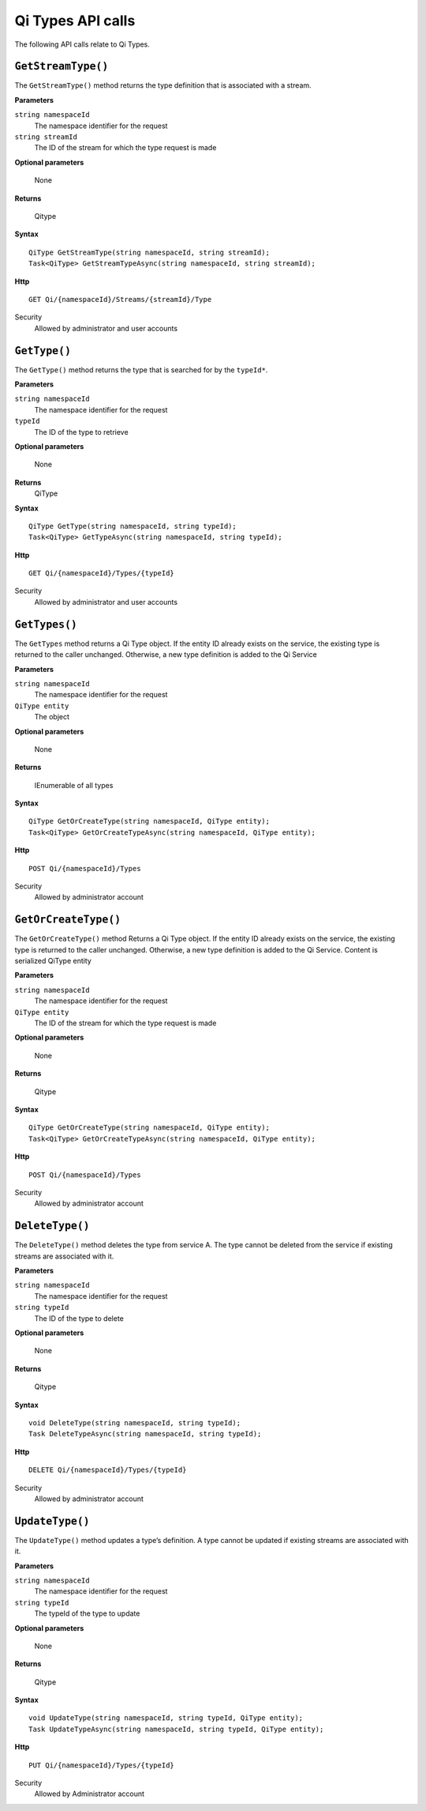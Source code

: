 Qi Types API calls
==================

The following API calls relate to Qi Types.


``GetStreamType()``
----------------

The ``GetStreamType()`` method returns the type definition that is associated with a stream.

**Parameters**

``string namespaceId``
  The namespace identifier for the request
``string streamId``
  The ID of the stream for which the type request is made

**Optional parameters**

  None

**Returns**

  Qitype


**Syntax**

::

    QiType GetStreamType(string namespaceId, string streamId);
    Task<QiType> GetStreamTypeAsync(string namespaceId, string streamId);

**Http**

::

    GET Qi/{namespaceId}/Streams/{streamId}/Type

Security
  Allowed by administrator and user accounts


``GetType()``
----------------

The ``GetType()`` method returns the type that is searched for by the ``typeId*``.

**Parameters**

``string namespaceId``
  The namespace identifier for the request
``typeId``
  The ID of the type to retrieve

**Optional parameters**

  None
  
**Returns**
  QiType 

**Syntax**

::

    QiType GetType(string namespaceId, string typeId);
    Task<QiType> GetTypeAsync(string namespaceId, string typeId);

**Http**

::

    GET Qi/{namespaceId}/Types/{typeId}
    
Security
  Allowed by administrator and user accounts


``GetTypes()``
----------------

The ``GetTypes`` method returns a Qi Type object. If the entity ID already exists
on the service, the existing type is returned to the caller unchanged.
Otherwise, a new type definition is added to the Qi Service

**Parameters**

``string namespaceId``
  The namespace identifier for the request
``QiType entity``
  The object

**Optional parameters**

  None

**Returns**

  IEnumerable of all types


**Syntax**

::

    QiType GetOrCreateType(string namespaceId, QiType entity);
    Task<QiType> GetOrCreateTypeAsync(string namespaceId, QiType entity);

**Http**

::

    POST Qi/{namespaceId}/Types


Security
  Allowed by administrator account


``GetOrCreateType()``
----------------

The ``GetOrCreateType()`` method Returns a Qi Type object. If the entity ID already exists on the service, the existing type is returned to the caller unchanged. Otherwise, a new type definition is added to the Qi Service.
Content is serialized QiType entity

**Parameters**

``string namespaceId``
  The namespace identifier for the request
``QiType entity``
  The ID of the stream for which the type request is made

**Optional parameters**

  None

**Returns**

  Qitype


**Syntax**

::

    QiType GetOrCreateType(string namespaceId, QiType entity);
    Task<QiType> GetOrCreateTypeAsync(string namespaceId, QiType entity);

**Http**

::

    POST Qi/{namespaceId}/Types


Security
  Allowed by administrator account


``DeleteType()``
----------------

The ``DeleteType()`` method deletes the type from service A. The type cannot be deleted from the service if existing streams are associated with it.

**Parameters**

``string namespaceId``
  The namespace identifier for the request
``string typeId``
  The ID of the type to delete

**Optional parameters**

  None

**Returns**

  Qitype


**Syntax**

::

    void DeleteType(string namespaceId, string typeId);
    Task DeleteTypeAsync(string namespaceId, string typeId);

**Http**

::

    DELETE Qi/{namespaceId}/Types/{typeId}


Security
  Allowed by administrator account


``UpdateType()``
----------------

The ``UpdateType()`` method updates a type’s definition. A type cannot be updated if
existing streams are associated with it.

**Parameters**

``string namespaceId``
  The namespace identifier for the request
``string typeId``
  The typeId of the type to update

**Optional parameters**

  None

**Returns**

  Qitype


**Syntax**

::

    void UpdateType(string namespaceId, string typeId, QiType entity);
    Task UpdateTypeAsync(string namespaceId, string typeId, QiType entity);

**Http**

::

    PUT Qi/{namespaceId}/Types/{typeId}

Security
  Allowed by Administrator account
